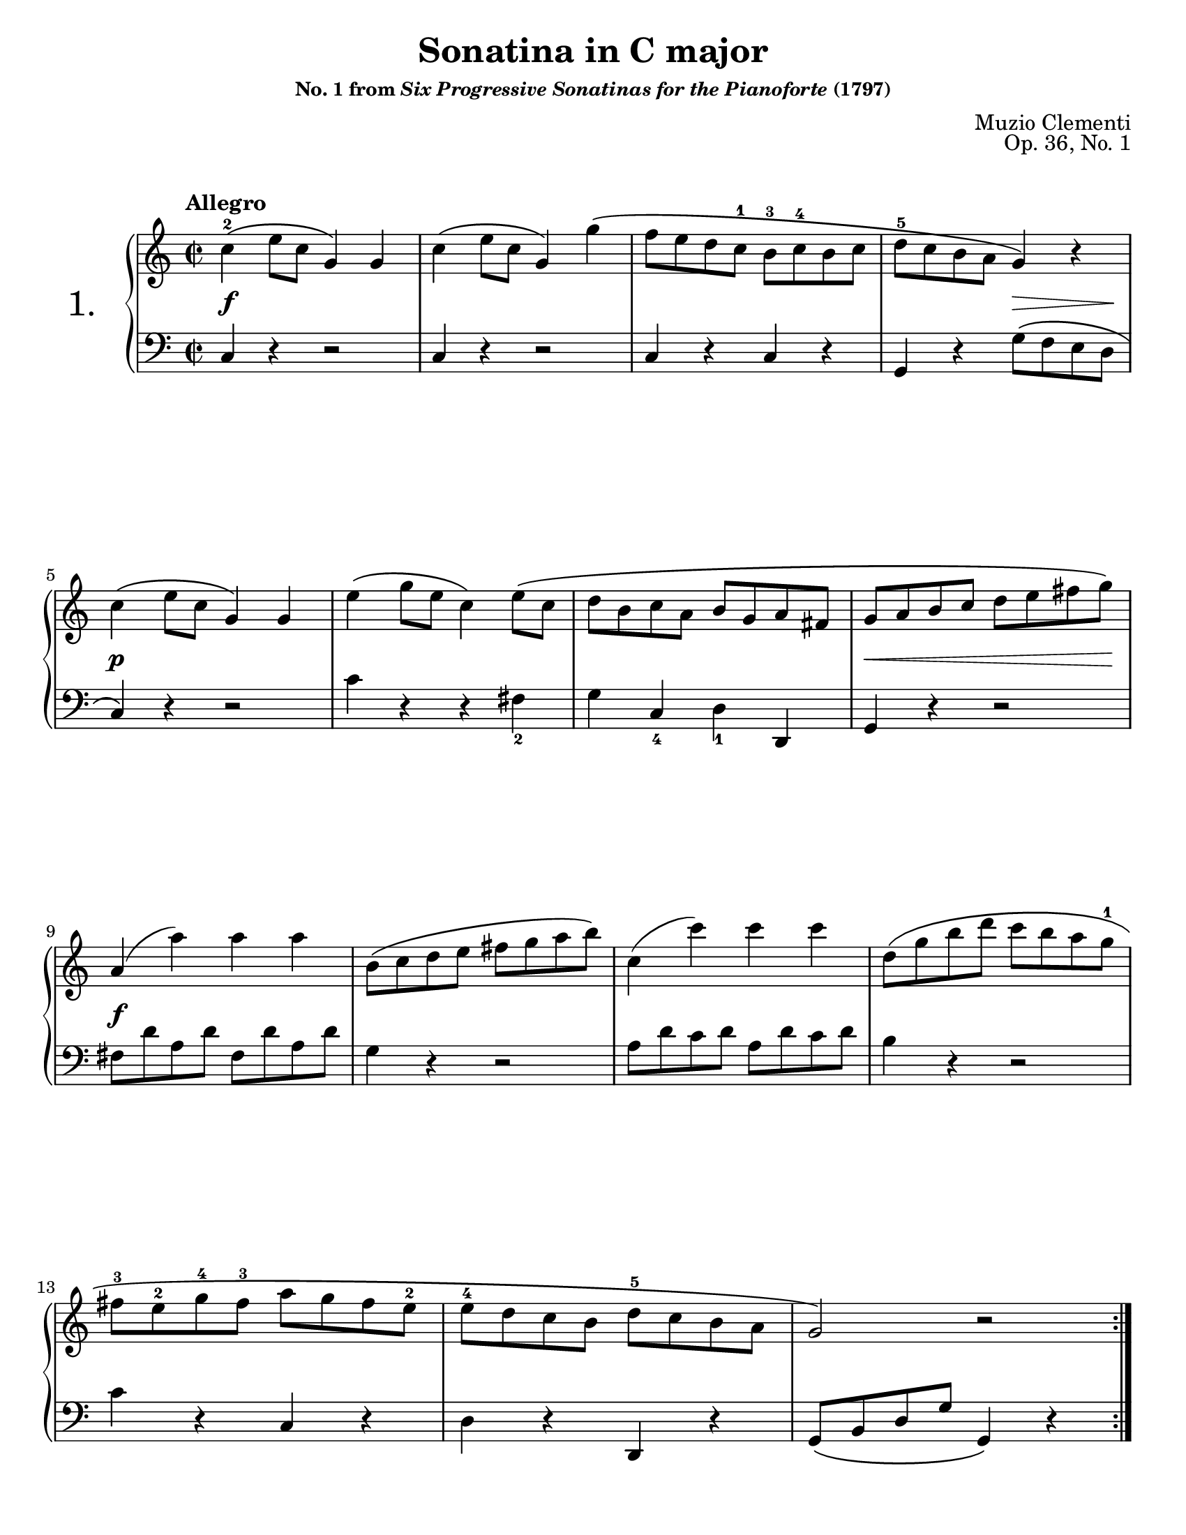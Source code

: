 \version "2.24.0"
\language "english"
\pointAndClickOff

#(set-default-paper-size "letter")
\paper {
  print-page-number = ##f
}

\header {
  title = "Sonatina in C major"
  subsubtitle = \markup { "No. 1 from" \italic "Six Progressive Sonatinas for the Pianoforte" "(1797)" }
  composer = "Muzio Clementi"
  opus = "Op. 36, No. 1"
  tagline = ##f
}

\layout {
  \context {
    \PianoStaff
    \accidentalStyle piano
    printKeyCancellation = ##f
    %% \override TupletBracket.bracket-visibility = ##t
    %% \override StaffGrouper.staff-staff-spacing.basic-distance = #10
  }
}

%%%%%%%%%%%%%%%%%%%%%%%%%%%%%%%%%%%%%%%%%%%%%%%%%%%%%%%%%%%%%%%%%%%%%%%%
%% I. Allegro
%%%%%%%%%%%%%%%%%%%%%%%%%%%%%%%%%%%%%%%%%%%%%%%%%%%%%%%%%%%%%%%%%%%%%%%%

global.A = {
  \key c \major
  \time 2/2
  \tempo "Allegro"
}

upper.A = {
  \clef treble
  \repeat volta 2 \relative {
    c''4\(^2 e8 c g4\) g |
    c\( e8 c g4\) g'\( |
    f8 e d c^1 b^3 c^4 b c |
    d^5 c b a g4\) r |
    c4\( e8 c g4\) g |
    e'\( g8 e c4\) e8\( c |
    d b c a b g a fs |
    g a b c d e fs g\) |
    a,4( a') a a |
    b,8\( c d e fs g a b\) |
    c,4( c') c c |
    d,8\( g b d c b a g^1 |
    fs^3 e^2 g^4 fs^3 a g fs e^2 |
    e^4 d c b d^5 c b a |
    g2\) r |
  }
  \repeat volta 2 \relative {
    b'4^2\( d8 b g4\) g |
    c4\( ef8 c g4\) g'\( |
    f d ef c^1 |
    b8^2 c d b g4\) g |
    g'8\( g, g' g, g' g, g' g, |
    g' g, g' g, g' g, g' g, |
    d'^3 ef f d f ef d c |
    <b g'>4\) r r2 |
    c,4\( e8 c g4\) g |
    c\( e8 c g4\) g'\( |
    f8 e d c b c b c |
    d c b a g4\) r |
    c^2\( g8^1 c^2 e4^4\) e |
    e^2\( c8 e g4^3\) c^5 |
    <g^3 e^1>-. <f^4 d^2>-. <e^3 c^1>-. <d^4 b^2>-. |
    c8\( d e f g a b c\) |
    d,4( d') d d |
    e,8\( f g a b c d e\) |
    f,4( f') f f |
    g,8\( c e g f e d c\) |
    a'\( g f e d^1 c^4 b a |
    g^1 a^4 f^2 g^3 e^1 f^4 d^2 e^3 |
    c4\) r r2 |
  }
}

lower.A = \relative {
  \clef bass

  \relative {
    c4 r r2 |
    c4 r r2 |
    c4 r c r |
    g r g'8\( f e d |
    c4\) r r2 |
    c'4 r r fs,_2 |
    g c,_4 d_1 d, |
    g r r2 |
    fs'8 d' a d fs, d' a d |
    g,4 r r2 |
    a8 d c d a d c d |
    b4 r r2 |
    c4 r c, r |
    d r d, r |
    g8\( b d g g,4\) r |
  }

  \relative {
    f'1\( |
    ef |
    b2 c |
    g\) r |
    f'4 g, d' g, |
    ef' g, c g |
    b r c r |
    g g, g'8\( f e d |
    c4\) r r2 |
    c4 r r2 |
    c4 r c r |
    g r g8\( f e d |
    c4\) r r2 |
    c'4 r r2 |
    g'4 r g, r |
    c r r2 |
    b8 g' d g b, g' d g |
    c,4 r r2 |
    d8 g f g d g f g |
    e4 r r2 |
    f4 r f r |
    g r g, r |
    c,8\( e g c c,4\) r |
  }
}

editorial.above.A = {
  %% marks above the grand staff
}

editorial.between.A = {
  %% marks between the staves, e.g. dynamics
  s4\f s2. |
  s1 * 2 |
  s2 s8\> s4 s8\! |
  s4\p s2. |
  s1 * 2 |
  s8\< s8 s2 s8 s8\! |
  s4\f s2. |
  s1 * 6 |
  s4\p s2. |
  s1 * 3 |
  s8\f s8 s2. |
  s1 * 2 |
  s2 s8\> s4 s8\! |
  s4\p s2. |
  s1 * 6 |
  s8\< s2. s8\! |
  s4\f s2. |
  s1 * 6 |
}

editorial.below.A = {
  %% marks below the grand staff, e.g. pedal marks
}

breaks_ref.A = {
  %% breaks matching some reference for ease of authoring
  s1 * 4 | \break
  \barNumberCheck #5
  s1 * 4 | \break
  \barNumberCheck #9
  s1 * 4 | \break
  \barNumberCheck #13
  s1 * 3 | \pageBreak
  \barNumberCheck #16
  s1 * 4 | \break
  \barNumberCheck #20
  s1 * 5 | \break
  \barNumberCheck #25
  s1 * 5 | \break
  \barNumberCheck #30
  s1 * 5 | \break
  \barNumberCheck #35
  s1 * 4 | \pageBreak
}

\score {
  \new PianoStaff \with { instrumentName = \markup { \abs-fontsize #18 { "1." } } } <<
    \new Dynamics {
      \global.A
      \editorial.above.A
    }
    \new Staff = "up" {
      \global.A
      \upper.A
    }
    \new Dynamics {
      \global.A
      \editorial.between.A
    }
    \new Staff = "down" {
      \global.A
      \lower.A
    }
    \new Dynamics {
      \global.A
      \editorial.below.A
    }
    \new Dynamics {
      \global.A
      \breaks_ref.A
    }
  >>
}

%%%%%%%%%%%%%%%%%%%%%%%%%%%%%%%%%%%%%%%%%%%%%%%%%%%%%%%%%%%%%%%%%%%%%%%%
% II. Andante
%%%%%%%%%%%%%%%%%%%%%%%%%%%%%%%%%%%%%%%%%%%%%%%%%%%%%%%%%%%%%%%%%%%%%%%%

trip = #(define-music-function (music) (ly:music?) #{ \tuplet 3/2 4 #music #})

global.B = {
  \key f \major
  \time 3/4
  \tempo "Andante"
}

upper.B = \relative {
  \clef treble

  \omit TupletNumber

  c''2\( f4 |
  a,2 c4 |
  f,2 \afterGrace g4\trill { f16 g } |
  a4\) \trip { f8\( a c f f f } |
  d4\) \trip { f,8\( bf d f f f } |
  c4\) \trip { a'8\( g f e d c\) } |
  \trip { c\( e, g\) c\( f, a\) c\( f, a\) } |
  c8.\fz\( a16 g4\) r |
  \trip { <f' d>8\( q q <e c> q q <d b> q q } |
  g4\) \trip { g,8\( a b c d e |
  a, f' d\) <c e,>\( q q <b d,> q q\) } |
  <d f,>2( <c e,>4^!) |

  \trip { c8\( c c ef d c bf a g |
  fs\)\( a d,\) g\( bf d,\) a'\( c d,\) |
  bf'\( bf bf d c bf a g f |
  e\)\( g c,\) f\( a c\) <c a> <bf g> <a f> } |
  q4( \trip { <g e>8) <c a> q q <bf g> <a f> } |
  <a f>4( <g e>) r |

  c2\(
  f4 |
  a,2 c4 |
  ef,2
  \once \override Script.avoid-slur = #'inside
  \afterGrace ef4\trill { d16 ef } |
  \trip { d8 f bf d d d } d4\) |
  \trip { <bf g>8\( q q <a f> q q <g e> q q\) } |
  c8.( f,16) \trip { f'8\( e d c bf a |
  g bf d } f,4 g\trill |
  f2.\) |
}

lower.B = \relative {
  \clef bass
  \tuplet 3/2 { f8 a c }
  \omit TupletNumber
  \repeat unfold 5 \trip { f, a c } |
  \trip { c, f a c, f a c, e g } |
  \trip { f a c } r4 r |
  \trip { f,8 bf d } r4 r |
  \repeat unfold 3 \trip { f,8 a c } |
  bf4 a f |
  \trip { c8 f a c, e g c, e g } |
  g,2 f'4 |
  \trip { e8 g c } e,2 |
  f4 g g, |
  c,\( g' c\) |

  R2. |
  c'4 bf fs |
  g r r |
  bf a f |
  \trip { c8 c' c } c4 r |
  \trip { c,8 c' c c\( d c bf a g |
  f\) a c \repeat unfold 8 { f, a c } } |
  bf2 r4 |
  c,,2 bf'4 |
  \trip { \repeat unfold 3 { a8 c f } |
  bf, d g c, f a c, e g |
  f,\( a c f c a } f4\) |
}

editorial.above.B = {
  %% marks above the grand staff
}

editorial.between.B = {
  s2\pp s1 |
  s2. * 4 |
  s4 s4_\markup { \italic "cresc." } s4 |
  s4 s4\p s4 |
  s2. |
  s4\f s2 |
  s2. * 2 |
  \repeat unfold 2 {
    \trip { s8\< s8 s8\! s8\> s8 s8\! } s4\p |
    s2. |
  }
  s2. * 5 |
  \trip { s8^\markup \italic { dim. } s8 s8 s8\p s8 s8 } s4 |
  s4 s4_\markup \italic { cresc. } s4 |
  s4\f s4 s4 |
  s2. * 2 |
  %% marks between the staves, e.g. dynamics
}

editorial.below.B = {
  %% marks below the grand staff, e.g. pedal marks
}

breaks_ref.B = {
  %% breaks matching some reference for ease of authoring
  s2. * 3 | \break
  \barNumberCheck #4
  s2. * 3 | \break
  \barNumberCheck #7
  s2. * 3 | \break
  \barNumberCheck #10
  s2. * 3 | \pageBreak
  \barNumberCheck #13
  s2. * 3 | \break
  \barNumberCheck #16
  s2. * 3 | \break
  \barNumberCheck #19
  s2. * 4 | \break
  \barNumberCheck #23
  s2. * 4 | \pageBreak
}

\score {
  \header {
    %% Do not repeat the opus
    piece = " "
    opus = " "
  }
  \new PianoStaff <<
    \new Dynamics {
      \global.B
      \editorial.above.B
    }
    \new Staff = "up" {
      \global.B
      \upper.B
      \bar "|."
    }
    \new Dynamics {
      \global.B
      \editorial.between.B
    }
    \new Staff = "down" {
      \global.B
      \lower.B
    }
    \new Dynamics {
      \global.B
      \editorial.below.B
    }
    \new Dynamics {
      \global.B
      \breaks_ref.B
    }
  >>
}

%%%%%%%%%%%%%%%%%%%%%%%%%%%%%%%%%%%%%%%%%%%%%%%%%%%%%%%%%%%%%%%%%%%%%%%%
%% III. Vivace
%%%%%%%%%%%%%%%%%%%%%%%%%%%%%%%%%%%%%%%%%%%%%%%%%%%%%%%%%%%%%%%%%%%%%%%%

global.C = {
  \key c \major
  \time 3/8
  \tempo "Vivace"
}

upper.C = \relative {
  \clef treble
  e''16\( d c8\) c |
  g'4\( f16 e\) |
  d8 f b, |
  c g g |
  e'16\( d c8\) c |
  g'4\( f16 e |
  d e f e f d |
  c8-.\) r r |

  e16\( d c8\) c |
  g'4\( f16 e\) |
  d8 f b, |
  c g g |
  e'16\( d c8\) c |
  g'4\( f16 e |
  d e f e f d |
  c8-.\) r r |

  g16\( f e8\) e |
  a16\( g f8\) f |
  d16\( f b f b f |
  e8 g c\) |

  g16\( f e8\) e |
  e'16\( d c8\) c |
  fs,16\( g a b c a
  g8\) r b'16\( c |
  d c b a g fs |
  e d c b a g |
  fs g a b c a |
  g8\) r b'16\( c |
  d c b a g fs |
  f8\) f d'16\( b |
  f8\) f d'16\( b |
  f8\) r r |
  d r r |

  b16\( g a b c d |
  e\)\( d c8\) c |
  g'4\( f16 e\) |
  d8 f b, |
  c g g |
  e'16\( d c8\) c |
  g'4\( f16 e |
  d e f e f d |
  c8-.\) r r |

  e16\( d c8\) c |
  g'4\( f16 e\) |
  d8 f b, |
  c g g |
  e'16\( d c8\) c |
  g'4\( f16 e |
  d e f e f d |
  c8-.\) r r |

  \repeat unfold 2 {
    g16\( f e8\) e |
    a16\( g f8\) f |
    d16\( f b f b f |
    e8\) r e'16\( f |
    g f e d c b |
    a g f e d c |
    b c d e f d |
    c8\) r r |
  }

  <e g>8 r r |
  <e g c>8 r r |
  <e' g>8 r r |
  <e g c>4 r8 |
}

lower.C = \relative {
  \clef bass
  c8_4  e g |
  c, e g |
  c, d f |
  \repeat unfold 3 { c e g | }
  g, d' g |
  \repeat unfold 3 { c, e g | }
  c, d f |
  \repeat unfold 3 { c e g | }
  g, d' g |
  c, e g |
  c4 r8 |
  c4 r8 |
  c8 c c |
  c c c |
  c4 r8 |
  <c a>4 r8 |
  <a d,>8 q q |
  <b g>8 q q |
  q q q |
  <c g> q q |
  q q q |
  <b g> q q |
  q q q |
  q r r |
  q r r |
  g b d |
  g, b d |
  g,4 r8 |

  \repeat unfold 2 { c,8 e g | }
  c, d f |
  \repeat unfold 3 { c e g | }
  g, d' g |
  \repeat unfold 3 { c, e g | }
  c, d f |
  \repeat unfold 3 { c e g | }
  g, d' g |
  c, e g |
  c4 r8 |
  c4 r8 |
  c8 c c |
  c g e |
  c d e |
  f4 r8 |
  g,4 r8 |
  c8 e g |
  c4 r8 |
  c4 r8 |
  c8 c c |
  c g e |
  c d e |
  f f f |
  g, g g |
  \repeat unfold 4 { c e g | }
  c,4 r8 |
}

editorial.above.C = {
  %% marks above the grand staff
}

editorial.between.C = {
  %% marks between the staves, e.g. dynamics
  s4. * 8 |
  \barNumberCheck #9
  s8\f s4 |
  s4. * 7 |
  \barNumberCheck #17
  s8\p s4 |
  s4. |
  \barNumberCheck #19
  s8\f s4 |
  s4. |
  \barNumberCheck #21
  s8\p s4 |
  s4. |
  \barNumberCheck #23
  s8\f s4 |
  s4. * 7 |
  \barNumberCheck #31
  s8 s8 s8-\markup \italic { dim. } |
  s4. |
  \barNumberCheck #33
  s8\p s4 |
  s4. |
  \barNumberCheck #35
  s8\pp s4 |
  s4. * 7 |
  \barNumberCheck #43
  s8\f s4 |
  s4. * 7 |
  \barNumberCheck #51
  s8\p s4 |
  s4. |
  \barNumberCheck #53
  s8\f s4 |
  s4. * 5 |
  \barNumberCheck #59
  s8\p s4 |
  s4. |
  s8\f s4 |
  s4. * 4 |
  \barNumberCheck #66
  s8\ff s4 |
  s4. * 4 |
}

editorial.below.C = {
  %% marks below the grand staff, e.g. pedal marks
  s8_\markup \italic { legato }
}

breaks_ref.C = {
  %% breaks matching some reference for ease of authoring
  s4. * 6 | \break
  \barNumberCheck #7
  s4. * 6 | \break
  \barNumberCheck #13
  s4. * 6 | \break
  \barNumberCheck #19
  s4. * 5 | \break
  \barNumberCheck #24
  s4. * 5 | \break
  \barNumberCheck #29
  s4. * 6 | \pageBreak
  \barNumberCheck #35
  s4. * 6 | \break
  \barNumberCheck #41
  s4. * 6 | \break
  \barNumberCheck #47
  s4. * 6 | \break
  \barNumberCheck #53
  s4. * 6 | \break
  \barNumberCheck #59
  s4. * 6 | \break
  \barNumberCheck #65
  s4. * 6 |
}

\score {
  \header {
    %% Do not repeat the opus
    piece = " "
    opus = " "
  }
  \new PianoStaff <<
    \new Dynamics {
      \global.C
      \editorial.above.C
    }
    \new Staff = "up" {
      \global.C
      \upper.C
      \bar "|."
    }
    \new Dynamics {
      \global.C
      \editorial.between.C
    }
    \new Staff = "down" {
      \global.C
      \lower.C
    }
    \new Dynamics {
      \global.C
      \editorial.below.C
    }
    \new Dynamics {
      \global.C
      \breaks_ref.C
    }
  >>
}

